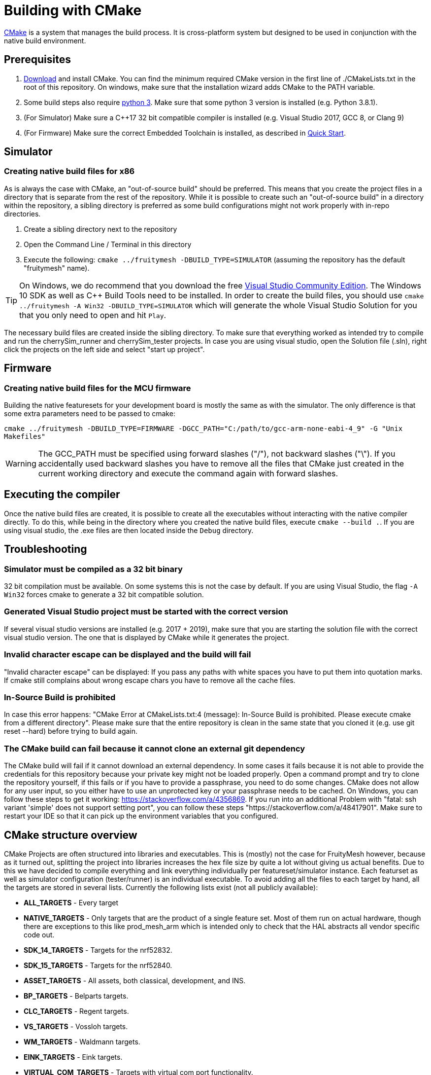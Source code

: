 = Building with CMake

https://cmake.org/[CMake] is a system that manages the build process. It is cross-platform system but designed to be used in conjunction with the native build environment.

== Prerequisites

1. https://cmake.org/download/[Download] and install CMake. You can find the minimum required CMake version in the first line of ./CMakeLists.txt in the root of this repository. On windows, make sure that the installation wizard adds CMake to the PATH variable.
2. Some build steps also require https://www.python.org/downloads/[python 3]. Make sure that some python 3 version is installed (e.g. Python 3.8.1).
3. (For Simulator) Make sure a C++17 32 bit compatible compiler is installed (e.g. Visual Studio 2017, GCC 8, or Clang 9)
4. (For Firmware) Make sure the correct Embedded Toolchain is installed, as described in xref:Quick-Start.adoc#Toolchain[Quick Start].

[#BuildingSimulator]
== Simulator
=== Creating native build files for x86

As is always the case with CMake, an "out-of-source build" should be preferred. This means that you create the project files in a directory that is separate from the rest of the repository. While it is possible to create such an "out-of-source build" in a directory within the repository, a sibling directory is preferred as some build configurations might not work properly with in-repo directories.

1. Create a sibling directory next to the repository
2. Open the Command Line / Terminal in this directory
3. Execute the following: `cmake ../fruitymesh -DBUILD_TYPE=SIMULATOR` (assuming the repository has the default "fruitymesh" name).

TIP: On Windows, we do recommend that you download the free link:https://visualstudio.microsoft.com/de/downloads/[Visual Studio Community Edition]. The Windows 10 SDK as well as C++ Build Tools need to be installed. In order to create the build files, you should use `cmake ../fruitymesh -A Win32 -DBUILD_TYPE=SIMULATOR` which will generate the whole Visual Studio Solution for you that you only need to open and hit `Play`.

The necessary build files are created inside the sibling directory. To make sure that everything worked as intended try to compile and run the cherrySim_runner and cherrySim_tester projects. In case you are using visual studio, open the Solution file (.sln), right click the projects on the left side and select "start up project".

[#BuildingFirmware]
== Firmware
=== Creating native build files for the MCU firmware

Building the native featuresets for your development board is mostly the same as with the simulator. The only difference is that some extra parameters need to be passed to cmake:

`cmake ../fruitymesh -DBUILD_TYPE=FIRMWARE -DGCC_PATH="C:/path/to/gcc-arm-none-eabi-4_9" -G "Unix Makefiles"`

WARNING: The GCC_PATH must be specified using forward slashes ("/"), not backward slashes ("\"). If you accidentally used backward slashes you have to remove all the files that CMake just created in the current working directory and execute the command again with forward slashes.

== Executing the compiler

Once the native build files are created, it is possible to create all the executables without interacting with the native compiler directly. To do this, while being in the directory where you created the native build files, execute `cmake --build .`. If you are using visual studio, the .exe files are then located inside the `Debug` directory.

[#Troubleshooting]
== Troubleshooting

=== Simulator must be compiled as a 32 bit binary
32 bit compilation must be available. On some systems this is not the case by default. If you are using Visual Studio, the flag `-A Win32` forces cmake to generate a 32 bit compatible solution.

=== Generated Visual Studio project must be started with the correct version
If several visual studio versions are installed (e.g. 2017 + 2019), make sure that you are starting the solution file with the correct visual studio version. The one that is displayed by CMake while it generates the project.

=== Invalid character escape can be displayed and the build will fail
"Invalid character escape" can be displayed: If you pass any paths with white spaces you have to put them into quotation marks. If cmake still complains about wrong escape chars you have to remove all the cache files.

=== In-Source Build is prohibited
In case this error happens: "CMake Error at CMakeLists.txt:4 (message): In-Source Build is prohibited. Please execute cmake from a different directory". Please make sure that the entire repository is clean in the same state that you cloned it (e.g. use git reset --hard) before trying to build again.

=== The CMake build can fail because it cannot clone an external git dependency
The CMake build will fail if it cannot download an external dependency. In some cases it fails because it is not able to provide the credentials for this repository because your private key might not be loaded properly. Open a command prompt and try to clone the repository yourself, if this fails or if you have to provide a passphrase, you need to do some changes. CMake does not allow for any user input, so you either have to use an unprotected key or your passphrase needs to be cached. On Windows, you can follow these steps to get it working: https://stackoverflow.com/a/4356869. If you run into an additional Problem with "fatal: ssh variant 'simple' does not support setting port", you can follow these steps "https://stackoverflow.com/a/48417901". Make sure to restart your IDE so that it can pick up the environment variables that you configured.

[#cmakeStructure]
== CMake structure overview
CMake Projects are often structured into libraries and executables. This is (mostly) not the case for FruityMesh however, because as it turned out, splitting the project into libraries increases the hex file size by quite a lot without giving us actual benefits. Due to this we have decided to compile everything and link everything individually per featureset/simulator instance. Each featurset as well as simulator configuration (tester/runner) is an individual executable. To avoid adding all the files to each target by hand, all the targets are stored in several lists. Currently the following lists exist (not all publicly available):

* *ALL_TARGETS* - Every target
* *NATIVE_TARGETS* - Only targets that are the product of a single feature set. Most of them run on actual hardware, though there are exceptions to this like prod_mesh_arm which is intended only to check that the HAL abstracts all vendor specific code out.
* *SDK_14_TARGETS* - Targets for the nrf52832.
* *SDK_15_TARGETS* - Targets for the nrf52840.
* *ASSET_TARGETS* - All assets, both classical, development, and INS.
* *BP_TARGETS* - Belparts targets.
* *CLC_TARGETS* - Regent targets.
* *VS_TARGETS* - Vossloh targets.
* *WM_TARGETS* - Waldmann targets.
* *EINK_TARGETS* - Eink targets.
* *VIRTUAL_COM_TARGETS* - Targets with virtual com port functionality.
* *ARM_TARGETS* - Currently only prod_mesh_arm.
* *SIMULATOR_TARGETS* - Only targets that run in the simulator. At time of writing these are cherrySim_tester and cherrySim_runner.

To simplify the work with these lists several macros are defined in CMake/MultiTargetCommands.cmake. Most of them just apply a single function on all targets in a given list.

Each featureset has its own cmake file which is located in fruitymesh/config/featureset/NAME.cmake. The only mandatory job of these is to set the platform of a featureset (commonly the first line in these files). Currently available platforms are: *NRF52832*, *NRF52840*, and *ARM*. In addition to this mandatory step, the featureset cmake files may add additional files and configs. Sets of such files and configs and somehow belong together (e.g. adding the Eink capability) are grouped for reusability in fruitymesh/config/featuresets/CMakeFragments. The featureset cmake file can also set some special variables. These are:

[#allowMalloc]
* *set(ALLOW_MALLOC 1)* - Allows malloc and new functionality to be compiled in the firmware. *CAREFUL*: This does NOT mean that malloc and new are allowed to be called! This was required for TensorFlow in the INS featureset. When compiled with a special flag TensorFlow guarantees that malloc/new is not used. However, they still link to it.
* *set(FAIL_ON_SIZE_TOO_BIG 0)* - Does not fail compilation if the firmware is too big for updates (but does print a warning). Useful for development featuresets. In addition this feature is currently used for NRF52840 featuresets as a work around.

== ONLY_FEATURESET
When generating the project files with CMake for building a featureset, it is possible to set the "ONLY_FEATURESET" parameter. If set, only the given featureset (the one that is stored in this parameter) will be generated. There are some advantages to this, for example the generated Makefile shows the done percentage more clearly. If all featuresets are generated, the shown percentage jump in steps of 20, while if only one featureset it generated, the percentage is smoothly rising from one percentage to the next. Another advantage is better intellisense code hints in visual studio code. For example, it indicates better which areas are currently disabled by an `#ifdef`.

== BUILD_TYPE
The "BUILD_TYPE" parameter can be set to either SIMULATOR or FIRMWARE with the later one being the default. Depending on it either the GNU ARM Embedded Toolchain is used to produce binaries for e.g. the nrf52 boards or the cherrySim_runner and cherrySim_tester executables are built.

== SDK, Chipset, BLE Stack Compatibility

We have historically supported *nRF SDK 14* for building the firmware for nRF52832_XXAA chipsets and have added support for *nRF SDK 15* for building the nRF52840_XXAA targets.

We have now extended this by adding support for the latest *nRF SDK 17* (integration is currently in alpha state) which can be used to build the firmware for both nRF52832 with S132 and nRF52840 with S140 SoftDevice. These are the two chipsets that we and our customers are mostly using and that are thoroughly tested by us. You can however easily extend the CMake build to also build the firmware for other chipsets that are supported by the SDK. Be aware that you should test functionality thoroughly, but most things should be working out of the box.

To try out the SDK 17 integration, e.g. add the following to your featureset and make sure to not use the `PLATFORM` variable anymore.

NOTE: We have manually added the latest SoftDevice version 7.3.0 to the SDK folder for S132 and S140 as it was the latest update available. SDK 17.1 originally shipped with version 7.2.0.

----
set(TARGET_SDK NRF_SDK_17_1_0)
set(TARGET_STACK NRF_S140_V7_3_0)
set(TARGET_CHIPSET NRF52840_XXAA)
----
